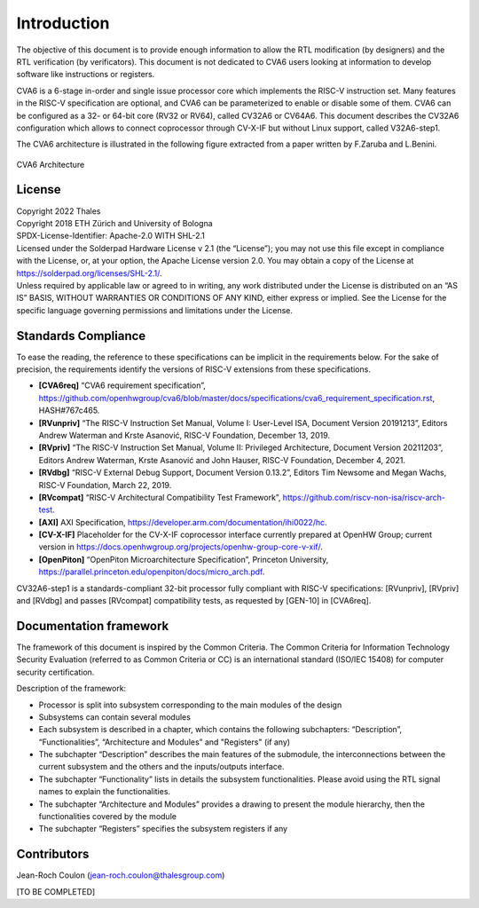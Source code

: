 ..
   Copyright 2022 Thales DIS design services SAS
   Licensed under the Solderpad Hardware Licence, Version 2.0 (the "License");
   you may not use this file except in compliance with the License.
   SPDX-License-Identifier: Apache-2.0 WITH SHL-2.0
   You may obtain a copy of the License at https://solderpad.org/licenses/

   Original Author: Jean-Roch COULON (jean-roch.coulon@thalesgroup.com)

.. _CVA6_INTRO:

Introduction
=============

The objective of this document is to provide enough information to allow the RTL modification (by designers) and the RTL verification (by verificators). This document is not dedicated to CVA6 users looking at information to develop software like instructions or registers.

CVA6 is a 6-stage in-order and single issue processor core which implements the RISC-V instruction set. Many features in the RISC-V specification are optional, and CVA6 can be parameterized to enable or disable some of them. CVA6 can be configured as a 32- or 64-bit core (RV32 or RV64), called CV32A6 or CV64A6. This document describes the CV32A6 configuration which allows to connect coprocessor through CV-X-IF but without Linux support, called V32A6-step1.


The CVA6 architecture is illustrated in the following figure extracted from a paper written by F.Zaruba and L.Benini.

.. figure:: ../images/ariane_overview.png
   :name: CVA6 Architecute
   :align: center
   :alt:

   CVA6 Architecture


License
-------

| Copyright 2022 Thales
| Copyright 2018 ETH Zürich and University of Bologna
| SPDX-License-Identifier: Apache-2.0 WITH SHL-2.1
| Licensed under the Solderpad Hardware License v 2.1 (the “License”);
  you may not use this file except in compliance with the License, or,
  at your option, the Apache License version 2.0. You may obtain a copy
  of the License at https://solderpad.org/licenses/SHL-2.1/.
| Unless required by applicable law or agreed to in writing, any work
  distributed under the License is distributed on an “AS IS” BASIS,
  WITHOUT WARRANTIES OR CONDITIONS OF ANY KIND, either express or
  implied. See the License for the specific language governing
  permissions and limitations under the License.


Standards Compliance
--------------------

To ease the reading, the reference to these specifications can be implicit in the requirements below. For the sake of precision, the requirements identify the versions of RISC-V extensions from these specifications.

* **[CVA6req]** “CVA6 requirement specification”, https://github.com/openhwgroup/cva6/blob/master/docs/specifications/cva6_requirement_specification.rst, HASH#767c465.
* **[RVunpriv]** “The RISC-V Instruction Set Manual, Volume I: User-Level ISA, Document Version 20191213”, Editors Andrew Waterman and Krste Asanović, RISC-V Foundation, December 13, 2019.
* **[RVpriv]** “The RISC-V Instruction Set Manual, Volume II: Privileged Architecture, Document Version 20211203”, Editors Andrew Waterman, Krste Asanović and John Hauser, RISC-V Foundation, December 4, 2021.
* **[RVdbg]** “RISC-V External Debug Support, Document Version 0.13.2”, Editors Tim Newsome and Megan Wachs, RISC-V Foundation, March 22, 2019.
* **[RVcompat]** “RISC-V Architectural Compatibility Test Framework”, https://github.com/riscv-non-isa/riscv-arch-test.
* **[AXI]** AXI Specification, https://developer.arm.com/documentation/ihi0022/hc.
* **[CV-X-IF]** Placeholder for the CV-X-IF coprocessor interface currently prepared at OpenHW Group; current version in https://docs.openhwgroup.org/projects/openhw-group-core-v-xif/.
* **[OpenPiton]** “OpenPiton Microarchitecture Specification”, Princeton University, https://parallel.princeton.edu/openpiton/docs/micro_arch.pdf.

CV32A6-step1 is a standards-compliant 32-bit processor fully compliant with RISC-V specifications: [RVunpriv], [RVpriv] and [RVdbg] and passes [RVcompat] compatibility tests, as requested by [GEN-10] in
[CVA6req].


Documentation framework
-----------------------

The framework of this document is inspired by the Common Criteria. The Common Criteria for Information Technology Security Evaluation (referred to as Common Criteria or CC) is an international standard (ISO/IEC 15408) for computer security certification.

Description of the framework:

* Processor is split into subsystem corresponding to the main modules of the design
* Subsystems can contain several modules
* Each subsystem is described in a chapter, which contains the following subchapters: “Description”, “Functionalities”, “Architecture and Modules” and "Registers" (if any)
* The subchapter “Description” describes the main features of the submodule, the interconnections between the current subsystem and the others and the inputs/outputs interface.
* The subchapter “Functionality” lists in details the subsystem functionalities. Please avoid using the RTL signal names to explain the functionalities.
* The subchapter “Architecture and Modules” provides a drawing to present the module hierarchy, then the functionalities covered by the module
* The subchapter “Registers” specifies the subsystem registers if any


Contributors
------------

| Jean-Roch Coulon
  (`jean-roch.coulon@thalesgroup.com <mailto:jean-roch.coulon@thalesgroup.com>`__)

[TO BE COMPLETED]

